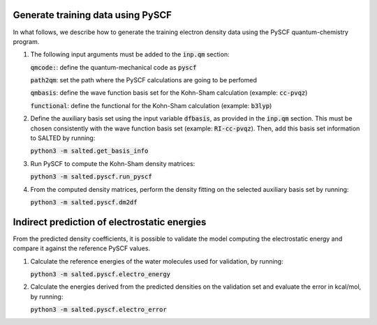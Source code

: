 Generate training data using PySCF
----------------------------------

In what follows, we describe how to generate the training electron density data using the PySCF quantum-chemistry program.

1. The following input arguments must be added to the :code:`inp.qm` section:

   :code:`qmcode:`: define the quantum-mechanical code as :code:`pyscf`

   :code:`path2qm`: set the path where the PySCF calculations are going to be perfomed 
    
   :code:`qmbasis`: define the wave function basis set for the Kohn-Sham calculation (example: :code:`cc-pvqz`)

   :code:`functional`: define the functional for the Kohn-Sham calculation (example: :code:`b3lyp`)

2. Define the auxiliary basis set using the input variable :code:`dfbasis`, as provided in the :code:`inp.qm` section. This must be chosen consistently with the wave function basis set (example: :code:`RI-cc-pvqz`). Then, add this basis set information to SALTED by running:

   :code:`python3 -m salted.get_basis_info`

3. Run PySCF to compute the Kohn-Sham density matrices: 

   :code:`python3 -m salted.pyscf.run_pyscf`

4. From the computed density matrices, perform the density fitting on the selected auxiliary basis set by running: 

   :code:`python3 -m salted.pyscf.dm2df`

Indirect prediction of electrostatic energies
---------------------------------------------

From the predicted density coefficients, it is possible to validate the model computing the electrostatic energy and compare it against the reference PySCF values. 

1. Calculate the reference energies of the water molecules used for validation, by running:

   :code:`python3 -m salted.pyscf.electro_energy`

2. Calculate the energies derived from the predicted densities on the validation set and evaluate the error in kcal/mol, by running:

   :code:`python3 -m salted.pyscf.electro_error`

